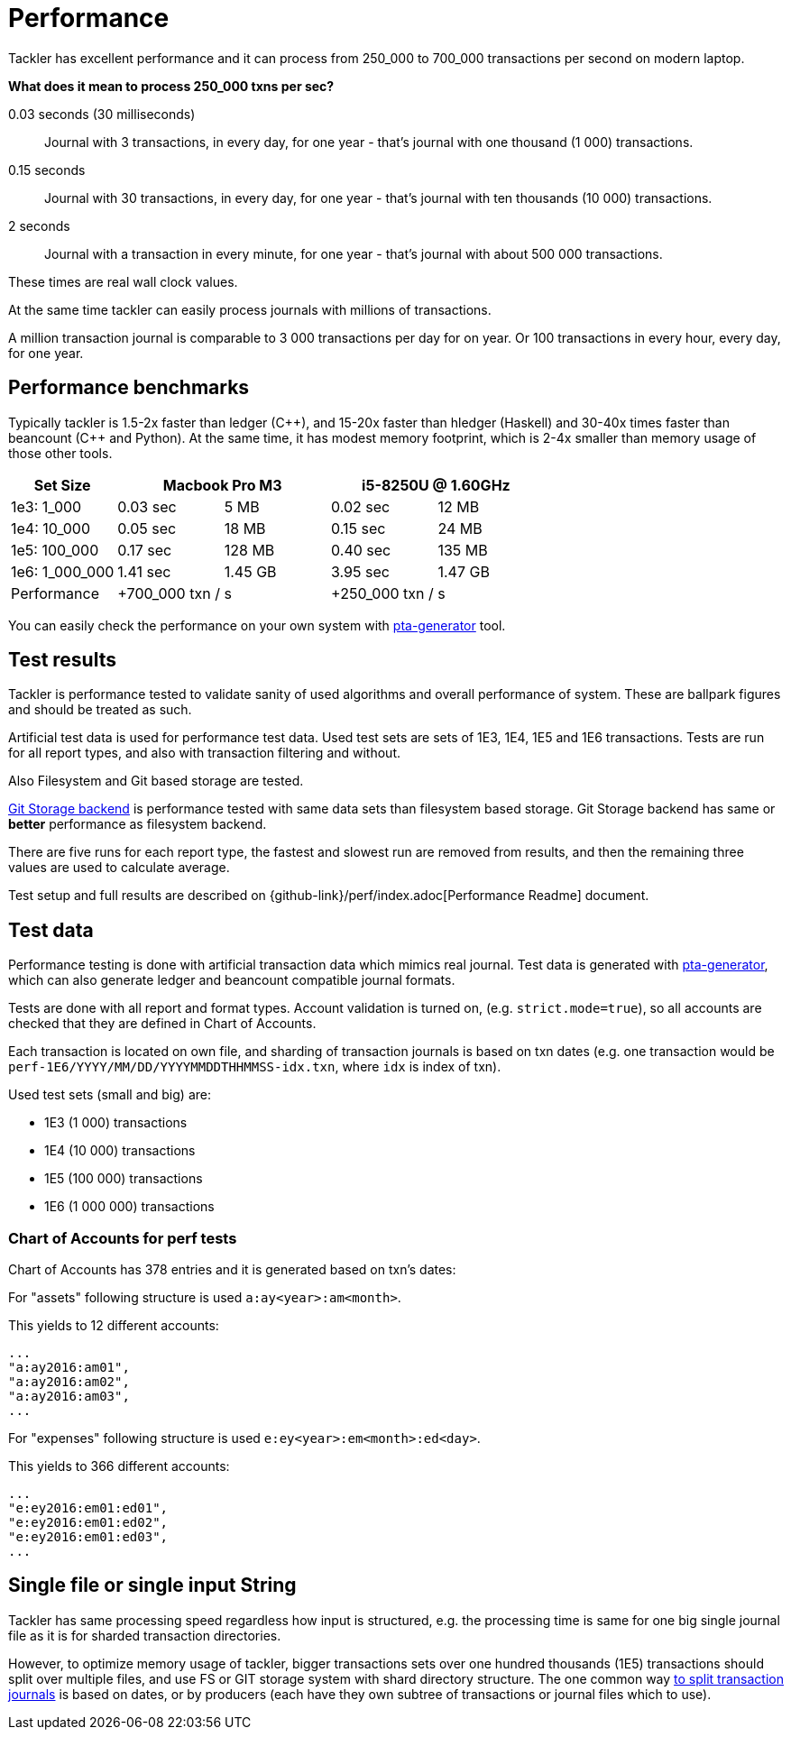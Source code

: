 = Performance

Tackler has excellent performance and it can process
from 250_000 to 700_000 transactions per second on modern laptop.

**What does it mean to process 250_000 txns per sec?**

0.03 seconds (30 milliseconds)::

Journal with 3 transactions, in every day, for one year - that's journal with one thousand (1 000) transactions.

0.15 seconds::

Journal with 30 transactions, in every day, for one year - that's journal with ten thousands (10 000) transactions.

2 seconds::

Journal with a transaction in every minute, for one year - that's journal with about 500 000 transactions.

These times are real wall clock values.

At the same time tackler can easily process journals with millions of
transactions.

A million transaction journal is comparable to 3 000 transactions per day for on
year. Or 100 transactions in every hour, every day, for one year.

== Performance benchmarks

Typically tackler is 1.5-2x faster than ledger (C+\+), and 15-20x faster than hledger (Haskell)
and 30-40x times faster than beancount (C++ and Python). At the same time, it has modest memory
footprint, which is 2-4x smaller than memory usage of those other tools.


|===
|Set Size 2+| Macbook Pro M3 2+|i5-8250U @ 1.60GHz

|1e3: 1_000
>|0.03 sec
>|5 MB
>|0.02 sec
>|12 MB

|1e4: 10_000
>|0.05 sec
>|18 MB
>|0.15 sec
>|24 MB

|1e5: 100_000
>|0.17 sec
>|128 MB
>|0.40 sec
>|135 MB

|1e6: 1_000_000
>|1.41 sec
>|1.45 GB
>|3.95 sec
>|1.47 GB

| Performance
2+| +700_000 txn / s
2+| +250_000 txn / s
|===

You can easily check the performance on your own system with
https://github.com/tackler-ng/pta-generator[pta-generator] tool.


== Test results

Tackler is performance tested to validate sanity of used algorithms and overall performance of system.
These are ballpark figures and  should be treated as such.

Artificial test data is used for performance test data.
Used test sets are sets of 1E3, 1E4, 1E5 and 1E6 transactions. Tests are run for all
report types, and also with transaction filtering and without.

Also Filesystem and Git based storage are tested.

xref:journal:git-storage.adoc[Git Storage backend] is performance tested with
same data sets  than filesystem based storage. Git Storage backend has same
or *better* performance as filesystem backend.

There are five runs for each report type, the fastest and slowest run are removed from results,
and then the remaining three values are used to calculate average.

Test setup and full results are described on {github-link}/perf/index.adoc[Performance Readme] document.


== Test data

Performance testing is done with artificial transaction data
which mimics real journal. Test data is generated with
https://github.com/tackler-ng/pta-generator[pta-generator],
which can also generate ledger and beancount compatible journal formats.

Tests are done with all  report and format types. Account validation is turned on, (e.g. `strict.mode=true`),
so all accounts are checked that they are defined in Chart of Accounts.

Each transaction is located on own file, and sharding of transaction journals is based on txn dates
(e.g. one transaction would be  `perf-1E6/YYYY/MM/DD/YYYYMMDDTHHMMSS-idx.txn`, where `idx` is index of txn).

Used test sets (small and big) are:

 * 1E3 (1 000) transactions
 * 1E4 (10 000) transactions
 * 1E5 (100 000) transactions
 * 1E6 (1 000 000) transactions


=== Chart of Accounts for perf tests

Chart of Accounts has 378 entries and it is generated based on txn's dates:

For "assets" following structure is used `a:ay<year>:am<month>`.

This yields to 12 different accounts:

 ...
 "a:ay2016:am01",
 "a:ay2016:am02",
 "a:ay2016:am03",
 ...


For "expenses" following structure is used `e:ey<year>:em<month>:ed<day>`.

This yields to 366 different accounts:

 ...
 "e:ey2016:em01:ed01",
 "e:ey2016:em01:ed02",
 "e:ey2016:em01:ed03",
 ...


== Single file or single input String

Tackler has same processing speed regardless how input is structured,
e.g. the processing time is same for one big single journal file
as it is for sharded transaction directories.

However, to optimize memory usage of tackler, bigger transactions sets
over one hundred thousands (1E5) transactions should split over multiple files,
and use FS or GIT storage system with shard directory structure.
The one common way xref:journal:sharding.adoc[to split transaction journals] is based on dates, or by producers (each have they own subtree of transactions or journal files which to use).
